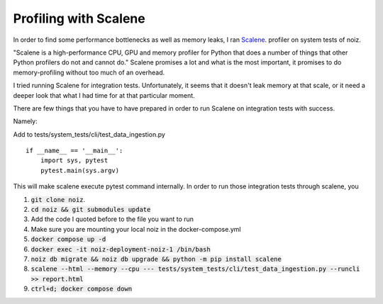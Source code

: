 .. SPDX-License-Identifier: CECILL-B
.. Copyright © 2015-2019 EOST UNISTRA, Storengy SAS, Damian Kula
.. Copyright © 2019-2023 Contributors to the Noiz project.

Profiling with Scalene
*************************

In order to find some performance bottlenecks as well as memory leaks,
I ran `Scalene <https://github.com/plasma-umass/scalene>`_. profiler on system tests of noiz.

"Scalene is a high-performance CPU, GPU and memory profiler for Python that does a number of things that
other Python profilers do not and cannot do."
Scalene promises a lot and what is the most important, it promises to do memory-profiling without too much of
an overhead.


I tried running Scalene for integration tests.
Unfortunately, it seems that it doesn't leak memory at that scale,
or it need a deeper look that what I had time for at that particular moment.

There are few things that you have to have prepared in order to run Scalene on integration tests with success.

Namely:

Add to tests/system_tests/cli/test_data_ingestion.py
::

    if __name__ == '__main__':
        import sys, pytest
        pytest.main(sys.argv)

This will make scalene execute pytest command internally.
In order to run those integration tests through scalene, you

#. :code:`git clone noiz`.
#. :code:`cd noiz && git submodules update`
#. Add the code I quoted before to the file you want to run
#. Make sure you are mounting your local noiz in the docker-compose.yml
#. :code:`docker compose up -d`
#. :code:`docker exec  -it noiz-deployment-noiz-1 /bin/bash`
#. :code:`noiz db migrate && noiz db upgrade && python -m pip install scalene`
#. :code:`scalene --html --memory --cpu --- tests/system_tests/cli/test_data_ingestion.py  --runcli >> report.html`
#. :code:`ctrl+d; docker compose down`
